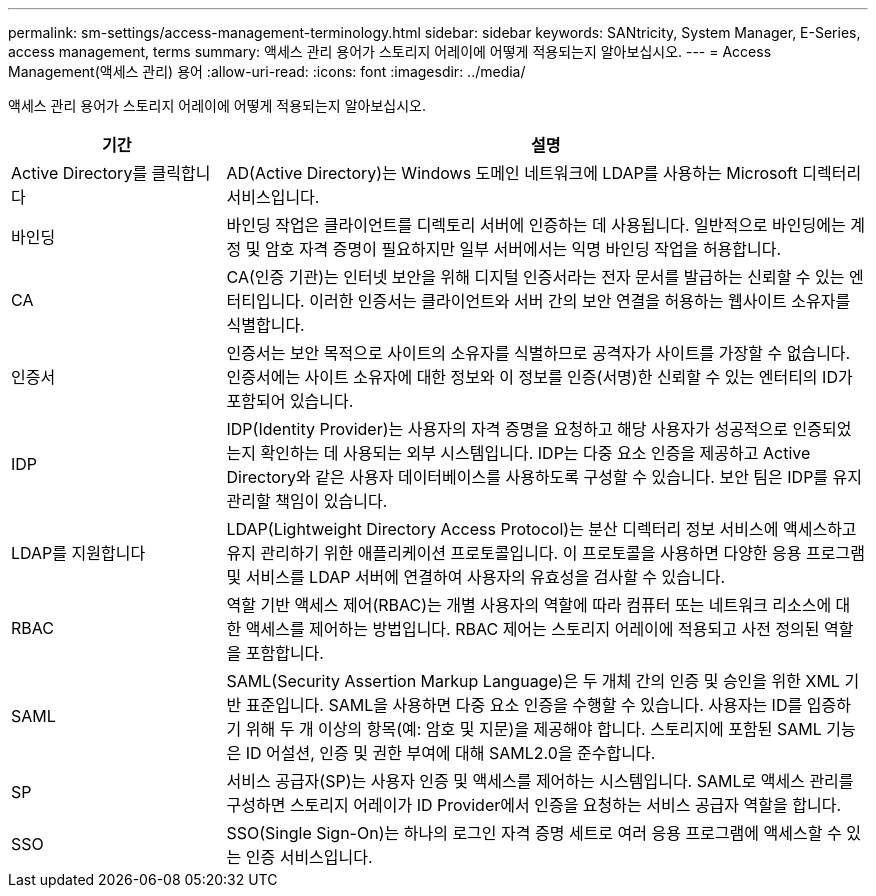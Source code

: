 ---
permalink: sm-settings/access-management-terminology.html 
sidebar: sidebar 
keywords: SANtricity, System Manager, E-Series, access management, terms 
summary: 액세스 관리 용어가 스토리지 어레이에 어떻게 적용되는지 알아보십시오. 
---
= Access Management(액세스 관리) 용어
:allow-uri-read: 
:icons: font
:imagesdir: ../media/


[role="lead"]
액세스 관리 용어가 스토리지 어레이에 어떻게 적용되는지 알아보십시오.

[cols="25h,~"]
|===
| 기간 | 설명 


 a| 
Active Directory를 클릭합니다
 a| 
AD(Active Directory)는 Windows 도메인 네트워크에 LDAP를 사용하는 Microsoft 디렉터리 서비스입니다.



 a| 
바인딩
 a| 
바인딩 작업은 클라이언트를 디렉토리 서버에 인증하는 데 사용됩니다. 일반적으로 바인딩에는 계정 및 암호 자격 증명이 필요하지만 일부 서버에서는 익명 바인딩 작업을 허용합니다.



 a| 
CA
 a| 
CA(인증 기관)는 인터넷 보안을 위해 디지털 인증서라는 전자 문서를 발급하는 신뢰할 수 있는 엔터티입니다. 이러한 인증서는 클라이언트와 서버 간의 보안 연결을 허용하는 웹사이트 소유자를 식별합니다.



 a| 
인증서
 a| 
인증서는 보안 목적으로 사이트의 소유자를 식별하므로 공격자가 사이트를 가장할 수 없습니다. 인증서에는 사이트 소유자에 대한 정보와 이 정보를 인증(서명)한 신뢰할 수 있는 엔터티의 ID가 포함되어 있습니다.



 a| 
IDP
 a| 
IDP(Identity Provider)는 사용자의 자격 증명을 요청하고 해당 사용자가 성공적으로 인증되었는지 확인하는 데 사용되는 외부 시스템입니다. IDP는 다중 요소 인증을 제공하고 Active Directory와 같은 사용자 데이터베이스를 사용하도록 구성할 수 있습니다. 보안 팀은 IDP를 유지 관리할 책임이 있습니다.



 a| 
LDAP를 지원합니다
 a| 
LDAP(Lightweight Directory Access Protocol)는 분산 디렉터리 정보 서비스에 액세스하고 유지 관리하기 위한 애플리케이션 프로토콜입니다. 이 프로토콜을 사용하면 다양한 응용 프로그램 및 서비스를 LDAP 서버에 연결하여 사용자의 유효성을 검사할 수 있습니다.



 a| 
RBAC
 a| 
역할 기반 액세스 제어(RBAC)는 개별 사용자의 역할에 따라 컴퓨터 또는 네트워크 리소스에 대한 액세스를 제어하는 방법입니다. RBAC 제어는 스토리지 어레이에 적용되고 사전 정의된 역할을 포함합니다.



 a| 
SAML
 a| 
SAML(Security Assertion Markup Language)은 두 개체 간의 인증 및 승인을 위한 XML 기반 표준입니다. SAML을 사용하면 다중 요소 인증을 수행할 수 있습니다. 사용자는 ID를 입증하기 위해 두 개 이상의 항목(예: 암호 및 지문)을 제공해야 합니다. 스토리지에 포함된 SAML 기능은 ID 어설션, 인증 및 권한 부여에 대해 SAML2.0을 준수합니다.



 a| 
SP
 a| 
서비스 공급자(SP)는 사용자 인증 및 액세스를 제어하는 시스템입니다. SAML로 액세스 관리를 구성하면 스토리지 어레이가 ID Provider에서 인증을 요청하는 서비스 공급자 역할을 합니다.



 a| 
SSO
 a| 
SSO(Single Sign-On)는 하나의 로그인 자격 증명 세트로 여러 응용 프로그램에 액세스할 수 있는 인증 서비스입니다.

|===